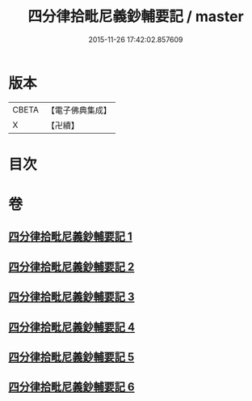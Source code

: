 #+TITLE: 四分律拾毗尼義鈔輔要記 / master
#+DATE: 2015-11-26 17:42:02.857609
* 版本
 |     CBETA|【電子佛典集成】|
 |         X|【卍續】    |

* 目次
* 卷
** [[file:KR6k0177_001.txt][四分律拾毗尼義鈔輔要記 1]]
** [[file:KR6k0177_002.txt][四分律拾毗尼義鈔輔要記 2]]
** [[file:KR6k0177_003.txt][四分律拾毗尼義鈔輔要記 3]]
** [[file:KR6k0177_004.txt][四分律拾毗尼義鈔輔要記 4]]
** [[file:KR6k0177_005.txt][四分律拾毗尼義鈔輔要記 5]]
** [[file:KR6k0177_006.txt][四分律拾毗尼義鈔輔要記 6]]
